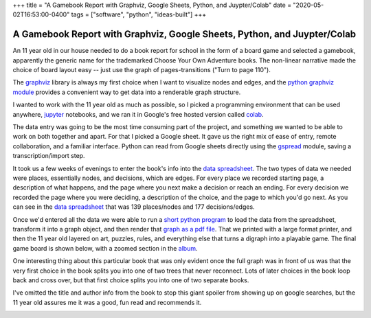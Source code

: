 +++
title = "A Gamebook Report with Graphviz, Google Sheets, Python, and Juypter/Colab"
date = "2020-05-02T16:53:00-0400"
tags = ["software", "python", "ideas-built"]
+++

A Gamebook Report with Graphviz, Google Sheets, Python, and Juypter/Colab
=========================================================================

An 11 year old in our house needed to do a book report for school in the form of
a board game and selected a gamebook, apparently the generic name for the
trademarked Choose Your Own Adventure books.  The non-linear narrative made the
choice of board layout easy -- just use the graph of pages-transitions ("Turn to
page 110").

The graphviz_ library is always my first choice when I want to visualize nodes
and edges, and the `python graphviz module`_ provides a convenient way to get
data into a renderable graph structure.

I wanted to work with the 11 year old as much as possible, so I picked
a programming environment that can be used anywhere, jupyter_ notebooks, and we
ran it in Google's free hosted version called colab_.

The data entry was going to be the most time consuming part of the project, and
something we wanted to be able to work on both together and apart.  For that
I picked a Google sheet.  It gave us the right mix of ease of entry,
remote collaboration, and a familiar interface.  Python can read from Google
sheets directly using the gspread_ module, saving a transcription/import step.

It took us a few weeks of evenings to enter the book's info into the `data
spreadsheet`_.  The two types of data we needed were places, essentially nodes,
and decisions, which are edges.  For every place we recorded starting page,
a description of what happens, and the page where you next make a decision or
reach an ending.  For every decision we recorded the page where you were
deciding, a description of the choice, and the page to which you'd go next.  As
you can see in the `data spreadsheet`_ that was 139 places/nodes and 177
decisions/edges.

Once we'd entered all the data we were able to run a `short python program`_ to
load the data from the spreadsheet, transform it into a graph object, and then
render that `graph as a pdf file`_.  That we printed with a large format
printer, and then the 11 year old layered on art, puzzles, rules, and everything
else that turns a digraph into a playable game.  The final game board is shown
below, with a zoomed section in the album_.

One interesting thing about this particular book that was only evident once the
full graph was in front of us was that the very first choice in the book splits
you into one of two trees that never reconnect.  Lots of later choices in the
book loop back and cross over, but that first choice splits you into one of two
separate books.

I've omitted the title and author info from the book to stop this giant spoiler
from showing up on google searches, but the 11 year old assures me it was
a good, fun read and recommends it.

.. image:: /unblog/attachments/gameboard.jpg
   :width: 806px
   :height: 604px
   :alt: hand decorated graph gameboard

.. _graphviz: https://www.graphviz.org/
.. _python graphviz module: https://pypi.org/project/graphviz/
.. _jupyter: https://jupyter.org/
.. _colab: https://colab.research.google.com/
.. _gspread: https://pypi.org/project/gspread/
.. _data spreadsheet: https://docs.google.com/spreadsheets/d/1PW1NVIpVhXvdGsKQ4qgGc6s4h8F_1IIJ9br3dGNKrVg/edit
.. _short python program: https://colab.research.google.com/drive/1S_wQ7yXjPBrDRcFcH56POWNKqAmXxZUs
.. _graph as a pdf file: https://drive.google.com/file/d/1K3QxtjUIV8QGF_lixBvxqzoNZgao144u/view
.. _album: https://photos.app.goo.gl/TiuwGdYdAcfpMAhh6

.. tags: ideas-built,software,python
